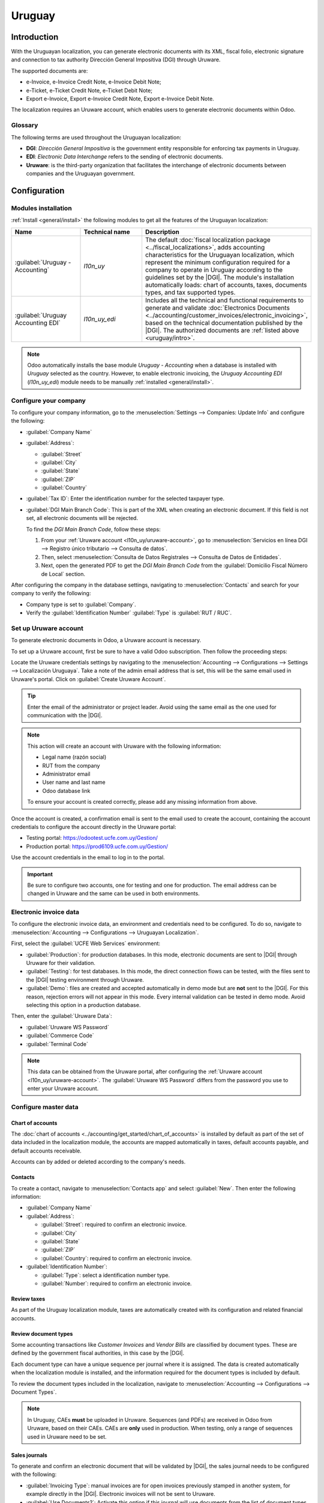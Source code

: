 =======
Uruguay
=======

.. |DGI| replace:: :abbr:`DGI (Dirección General Impositiva)`
.. |EDI| replace:: :abbr:`EDI (Electronic Data Interchange)`

.. _uruguay/intro:

Introduction
============

With the Uruguayan localization, you can generate electronic documents with its XML, fiscal folio,
electronic signature and connection to tax authority Dirección General Impositiva (DGI) through
Uruware.

The supported documents are:

- e-Invoice, e-Invoice Credit Note, e-Invoice Debit Note;
- e-Ticket, e-Ticket Credit Note, e-Ticket Debit Note;
- Export e-Invoice, Export e-Invoice Credit Note, Export e-Invoice Debit Note.

The localization requires an Uruware account, which enables users to generate electronic documents
within Odoo.

Glossary
--------

The following terms are used throughout the Uruguayan localization:

- **DGI**: *Dirección General Impositiva* is the government entity responsible for enforcing tax
  payments in Uruguay.
- **EDI**: *Electronic Data Interchange* refers to the sending of electronic documents.
- **Uruware**: is the third-party organization that facilitates the interchange of electronic
  documents between companies and the Uruguayan government.

Configuration
=============

Modules installation
--------------------

:ref:`Install <general/install>` the following modules to get all the features of the Uruguayan
localization:

.. list-table::
   :header-rows: 1
   :widths: 25 25 50

   * - Name
     - Technical name
     - Description
   * - :guilabel:`Uruguay - Accounting`
     - `l10n_uy`
     - The default :doc:`fiscal localization package <../fiscal_localizations>`, adds accounting
       characteristics for the Uruguayan localization, which represent the minimum configuration
       required for a company to operate in Uruguay according to the guidelines set by the |DGI|.
       The module's installation automatically loads: chart of accounts, taxes, documents types, and
       tax supported types.
   * - :guilabel:`Uruguay Accounting EDI`
     - `l10n_uy_edi`
     - Includes all the technical and functional requirements to generate and validate
       :doc:`Electronics Documents <../accounting/customer_invoices/electronic_invoicing>`, based on
       the technical documentation published by the |DGI|. The authorized documents are :ref:`listed
       above <uruguay/intro>`.

.. note::
   Odoo automatically installs the base module *Uruguay - Accounting* when a database is installed
   with `Uruguay` selected as the country. However, to enable electronic invoicing, the *Uruguay
   Accounting EDI* (`l10n_uy_edi`) module needs to be manually :ref:`installed <general/install>`.

Configure your company
----------------------

To configure your company information, go to the :menuselection:`Settings --> Companies: Update
Info` and configure the following:

- :guilabel:`Company Name`
- :guilabel:`Address`:

  - :guilabel:`Street`
  - :guilabel:`City`
  - :guilabel:`State`
  - :guilabel:`ZIP`
  - :guilabel:`Country`

- :guilabel:`Tax ID`: Enter the identification number for the selected taxpayer type.
- :guilabel:`DGI Main Branch Code`: This is part of the XML when creating an electronic document. If
  this field is not set, all electronic documents will be rejected.

  To find the *DGI Main Branch Code*, follow these steps:

  #. From your :ref:`Uruware account <l10n_uy/uruware-account>`, go to :menuselection:`Servicios en
     línea DGI --> Registro único tributario --> Consulta de datos`.
  #. Then, select :menuselection:`Consulta de Datos Registrales --> Consulta de Datos de Entidades`.
  #. Next, open the generated PDF to get the *DGI Main Branch Code* from the :guilabel:`Domicilio
     Fiscal Número de Local` section.

After configuring the company in the database settings, navigating to :menuselection:`Contacts` and
search for your company to verify the following:

- Company type is set to :guilabel:`Company`.
- Verify the :guilabel:`Identification Number` :guilabel:`Type` is :guilabel:`RUT / RUC`.

.. _l10n_uy/uruware-account:

Set up Uruware account
----------------------

To generate electronic documents in Odoo, a Uruware account is necessary.

To set up a Uruware account, first be sure to have a valid Odoo subscription. Then follow the
proceeding steps:

Locate the Uruware credentials settings by navigating to the :menuselection:`Accounting -->
Configurations --> Settings --> Localización Uruguaya`. Take a note of the admin email address that
is set, this will be the same email used in Uruware's portal. Click on :guilabel:`Create Uruware
Account`.

.. tip::
   Enter the email of the administrator or project leader. Avoid using the same email as the one
   used for communication with the |DGI|.

.. note::
   This action will create an account with Uruware with the following information:

   - Legal name (razón social)
   - RUT from the company
   - Administrator email
   - User name and last name
   - Odoo database link

   To ensure your account is created correctly, please add any missing information from above.

Once the account is created, a confirmation email is sent to the email used to create the account,
containing the account credentials to configure the account directly in the Uruware portal:

- Testing portal: https://odootest.ucfe.com.uy/Gestion/
- Production portal: https://prod6109.ucfe.com.uy/Gestion/

Use the account credentials in the email to log in to the portal.

.. important::
   Be sure to configure two accounts, one for testing and one for production. The email address
   can be changed in Uruware and the same can be used in both environments.

Electronic invoice data
-----------------------

To configure the electronic invoice data, an environment and credentials need to be configured. To
do so, navigate to :menuselection:`Accounting --> Configurations --> Uruguayan Localization`.

First, select the :guilabel:`UCFE Web Services` environment:

- :guilabel:`Production`: for production databases. In this mode, electronic documents are sent to
  |DGI| through Uruware for their validation.
- :guilabel:`Testing`: for test databases. In this mode, the direct connection flows can be tested,
  with the files sent to the |DGI| testing environment through Uruware.
- :guilabel:`Demo`: files are created and accepted automatically in demo mode but are **not** sent
  to the |DGI|. For this reason, rejection errors will not appear in this mode. Every internal
  validation can be tested in demo mode. Avoid selecting this option in a production database.

Then, enter the :guilabel:`Uruware Data`:

- :guilabel:`Uruware WS Password`
- :guilabel:`Commerce Code`
- :guilabel:`Terminal Code`

.. image:: uruguay/electronic-invoice-data.png
   :alt: Required information for electronic invoice.
   :align: center

.. note::
   This data can be obtained from the Uruware portal, after configuring the :ref:`Uruware account
   <l10n_uy/uruware-account>`. The :guilabel:`Uruware WS Password` differs from the password you use
   to enter your Uruware account.

Configure master data
---------------------

Chart of accounts
~~~~~~~~~~~~~~~~~

The :doc:`chart of accounts <../accounting/get_started/chart_of_accounts>` is installed by default
as part of the set of data included in the localization module, the accounts are mapped
automatically in taxes, default accounts payable, and default accounts receivable.

Accounts can by added or deleted according to the company's needs.

.. seealso::
   :doc:`../accounting/get_started/chart_of_accounts`

Contacts
~~~~~~~~

To create a contact, navigate to :menuselection:`Contacts app` and select :guilabel:`New`. Then
enter the following information:

- :guilabel:`Company Name`
- :guilabel:`Address`:

  - :guilabel:`Street`: required to confirm an electronic invoice.
  - :guilabel:`City`
  - :guilabel:`State`
  - :guilabel:`ZIP`
  - :guilabel:`Country`: required to confirm an electronic invoice.

- :guilabel:`Identification Number`:

  - :guilabel:`Type`: select a identification number type.
  - :guilabel:`Number`: required to confirm an electronic invoice.

Review taxes
~~~~~~~~~~~~

As part of the Uruguay localization module, taxes are automatically created with its configuration
and related financial accounts.

.. image:: uruguay/taxes.png
   :align: center
   :alt: Taxes for Uruguay.

Review document types
~~~~~~~~~~~~~~~~~~~~~

Some accounting transactions like *Customer Invoices* and *Vendor Bills* are classified by document
types. These are defined by the government fiscal authorities, in this case by the |DGI|.

Each document type can have a unique sequence per journal where it is assigned. The data is created
automatically when the localization module is installed, and the information required for the
document types is included by default.

To review the document types included in the localization, navigate to :menuselection:`Accounting
--> Configurations --> Document Types`.

.. note::
   In Uruguay, CAEs **must** be uploaded in Uruware. Sequences (and PDFs) are received in Odoo from
   Uruware, based on their CAEs. CAEs are **only** used in production. When testing, only a range of
   sequences used in Uruware need to be set.

.. image:: uruguay/document-types.png
   :align: center
   :alt: Document types for Uruguay.

Sales journals
~~~~~~~~~~~~~~

To generate and confirm an electronic document that will be validated by |DGI|, the sales journal
needs to be configured with the following:

- :guilabel:`Invoicing Type`: manual invoices are for open invoices previously stamped in another
  system, for example directly in the |DGI|. Electronic invoices will not be sent to Uruware.
- :guilabel:`Use Documents?`: Activate this option if this journal will use documents from the list
  of document types in Odoo.

Workflows
=========

Once you have configured your database, you can create your documents.

Sales documents
---------------

Customer invoices
~~~~~~~~~~~~~~~~~

:guilabel:`Customer invoices` are electronic documents that, when validated, are sent to |DGI| via
Uruware. These documents can be created from your sales order or manually. They must contain the
following data:

- :guilabel:`Customer`: type the customer's information.
- :guilabel:`Due date`: to compute if the invoice is due now or later (contado or crédito
  respectively).
- :guilabel:`Journal`: select the electronic sales journal.
- :guilabel:`Document Type`: document type in this format, for example, `(111) e-Invoice`.
- :guilabel:`Products`: specify the product with the correct taxes.

.. note::
   Every document type has a specific credit note and debit note (e.g., the document type *(111)
   e-Invoice* has an *e-Invoice* credit note).

Customer credit note
~~~~~~~~~~~~~~~~~~~~

The :doc:`Customer credit note <../accounting/customer_invoices/credit_notes>` is an electronic
document that, when validated, is sent to |DGI| via Uruware. It is necessary to have a validated
(posted) invoice to register a credit note. On the invoice there is a button named :guilabel:`Credit
note`, click this button to be directed to the :guilabel:`Create credit note` form, then complete
the following information:

- :guilabel:`Reason`: type the reason for the credit note.
- :guilabel:`Journal`: select the journal that has to be electronic and has the :guilabel:`Use
  Documents?` option active.
- :guilabel:`Document Type`: select the credit note document type.
- :guilabel:`Reversal Date`: type the date.

Customer debit note
~~~~~~~~~~~~~~~~~~~

The :doc:`Customer debit note <../accounting/customer_invoices/credit_notes>` is an electronic
document that, when validated, is sent to |DGI| via Uruware. It is necessary to have a validated
(posted) invoice to register a debit note. On the action within an invoice there is a option named
:guilabel:`Debit note`, click on this action to be directed to the :guilabel:`Create credit note`
form, then complete the following information:

- :guilabel:`Reason`: type the reason for the debit note.
- :guilabel:`Journal`: select the journal that has to be electronic and has the :guilabel:`Use
  Documents?` option active.
- :guilabel:`Copy lines`: mark checkbox to copy the invoice lines to the debit note.
- :guilabel:`Debit note date`: type the date.

.. note::
   The document sequence (number) is brought from Uruware once the document has been processed.

.. note::
   The PDF of the validated document is pulled from Uruware following the specification by the
   Uruguayan government (DGI).

Addendas and disclosures
========================

*Addendas* and *disclosures* are additional notes and comments added to an electronic document that
can be mandatory or optional. To create a new addenda, go to :menuselection:`Accounting --> Settings
--> DGI --> Addendas and disclosures`.

To create an addenda, the following information is required:

- :guilabel:`Name`: Name of the Addenda or Mandatory Disclosure.
- :guilabel:`Type`: Select the type of remark, this will add it to the specific section in the XML.
- :guilabel:`Is legend`: Select this box if the text is a mandatory disclosure, leave it blank if it
  is additional information.
- :guilabel:`Content`: Add the complete text of the addenda or disclosure.

Leyenda and additional information in product
---------------------------------------------

To add a leyenda or additional information to the product and XML, it is necessary to add the
preconfigured addenda and disclosure to the product in the invoice line. The field called
:guilabel:`Disclosure` will be used to add the leyenda to the product specified in the line.

Leyenda and additional information
----------------------------------

To add a leyenda or additional information to the electronic document and XML, it is necessary to
add the preconfigured addenda and disclosure to the document using the field :guilabel:`Addenda and
Disclosures` that can be found in the *Other Info* tab in the document form view. The addenda and
disclosures added here will appear in the XML and visibly in the PDF document.

This applies to the following types of addendas:

- Document
- Issuer
- Receiver
- Addendas
